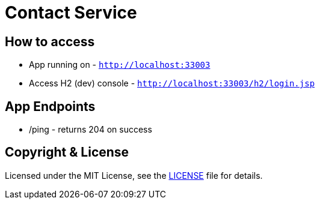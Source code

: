 # Contact Service


## How to access

* App running on - `http://localhost:33003`
* Access H2 (dev) console - `http://localhost:33003/h2/login.jsp`


## App Endpoints
* /ping - returns 204 on success


## Copyright & License

Licensed under the MIT License, see the link:LICENSE[LICENSE] file for details.


